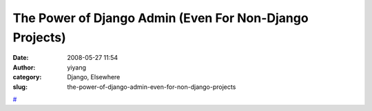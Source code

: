 The Power of Django Admin (Even For Non-Django Projects)
########################################################
:date: 2008-05-27 11:54
:author: yiyang
:category: Django, Elsewhere
:slug: the-power-of-django-admin-even-for-non-django-projects

`#`_

.. _#: http://devpicayune.com/pycon2008/django_admin.html
